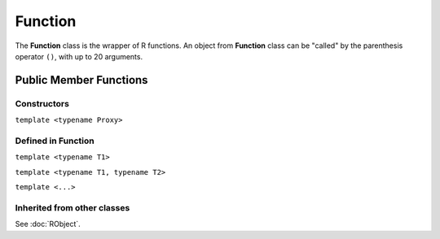 Function
=====================================

The **Function** class is the wrapper of R functions. An object from **Function** class
can be "called" by the parenthesis operator ``()``, with up to 20 arguments.

Public Member Functions
-------------------------

Constructors
~~~~~~~~~~~~~~

.. cpp:function:: Function(const Function& other)

   Copy constructor. Resulting object will share the SEXP data with *other*.

``template <typename Proxy>``

.. cpp:function:: Function(const GenericProxy<Proxy>& proxy)

   Create object from a proxy, such as attribute, slot, field, etc.

.. cpp:function:: Function(SEXP x)

   Wrap a given R function.

.. cpp:function:: Function(const std::string& name)

   Look for an R function by its name. The search starts from the global environment,
   and then recursively goes to the parents.

Defined in **Function**
~~~~~~~~~~~~~~~~~~~~~~~~~~~

.. cpp:function:: SEXP environment() const

   Return the enclosing environment (the environment where this function is defined)
   of this function.

.. cpp:function:: SEXP body() const

   Return the body of this function.
   
.. cpp:function:: SEXP operator()() const

   Call the function with no argument.

``template <typename T1>``

.. cpp:function:: SEXP operator()(const T1& t1) const

   Call the function with argument *t1*.

``template <typename T1, typename T2>``

.. cpp:function:: SEXP operator()(const T1& t1, const T2& t2) const

   Call the function with arguments *t1* and *t2*.

``template <...>``

.. cpp:function:: SEXP operator()(...) const

   Call the function with up to 20 arguments. The arguments passed to this function
   should be "wrappable".

Inherited from other classes
~~~~~~~~~~~~~~~~~~~~~~~~~~~~~~~~~~~

See :doc:`RObject`.


